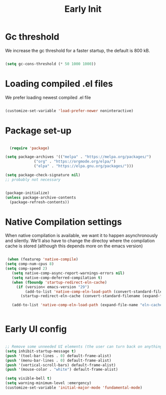 #+title: Early Init
#+OPTIONS: toc:t
#+PROPERTY: header-args:emacs-lisp :tangle ./../early-init.el :mkdirp yes

* Gc threshold
We increase the gc threshold for a faster startup, the default is 800 kB.

#+begin_src emacs-lisp

  (setq gc-cons-threshold (* 50 1000 1000))

#+end_src


* Loading compiled .el files

We prefer loading newest compiled .el file

#+begin_src emacs-lisp

(customize-set-variable 'load-prefer-newer noninteractive)

#+end_src

* Package set-up

#+begin_src emacs-lisp

	(require 'package)

  (setq package-archives '(("melpa" . "https://melpa.org/packages/")
			   ("org" . "https://orgmode.org/elpa/")
			   ("elpa" . "https://elpa.gnu.org/packages/")))

  (setq package-check-signature nil) 
  ;; probably not necessary


  (package-initialize)
  (unless package-archive-contents
    (package-refresh-contents))
#+end_src


* Native Compilation settings

When native compilation is available, we want it to happen asynchronously and silently.
We'll also have to change the directoy where the compilation cache is stored (although this
depends more on the emacs version)

#+begin_src emacs-lisp

   (when (featurep 'native-compile)
  (setq comp-num-cpus 8)
  (setq comp-speed 2)
	 (setq native-comp-async-report-warnings-errors nil)
	 (setq native-comp-deferred-compilation t)
	 (when (fboundp 'startup-redirect-eln-cache)
	   (if (version< emacs-version "29")
		   (add-to-list 'native-comp-eln-load-path (convert-standard-filename (expand-file-name "var/eln-cache/" user-emacs-directory)))
		 (startup-redirect-eln-cache (convert-standard-filename (expand-file-name "var/eln-cache/" user-emacs-directory)))))

	 (add-to-list 'native-comp-eln-load-path (expand-file-name "eln-cache/" user-emacs-directory)))


#+end_src

#+RESULTS:
| /home/mopeps/.cache/emacs/eln-cache/ | /home/mopeps/.emacs-modularized/eln-cache/ | /home/mopeps/.emacs.d/eln-cache/ | /gnu/store/kyx4d16j956pi70pr90a9iiahkdm5zwn-emacs-pgtk-native-comp-28.1.90-224.03fe258/lib/emacs/28.1.90/native-lisp/ |


* Early UI config

#+begin_src emacs-lisp

  ;; Remove some unneeded UI elements (the user can turn back on anything they wish)
  (setq inhibit-startup-message t)
  (push '(tool-bar-lines . 0) default-frame-alist)
  (push '(menu-bar-lines . 0) default-frame-alist)
  (push '(vertical-scroll-bars) default-frame-alist)
  (push '(mouse-color . "white") default-frame-alist)

  (setq visible-bell t)
  (setq warning-minimum-level :emergency)
  (customize-set-variable 'initial-major-mode 'fundamental-mode)

#+end_src
